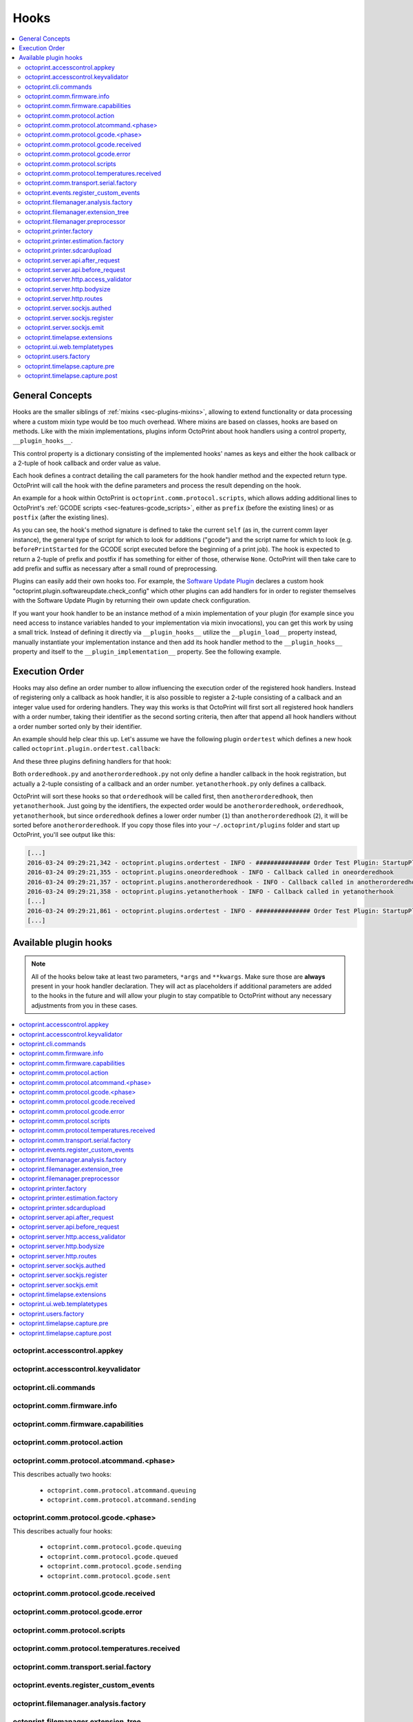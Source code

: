 .. _sec-plugins-hooks:

Hooks
=====

.. contents::
   :local:

.. _sec-plugins-hooks-general:

General Concepts
----------------

Hooks are the smaller siblings of :ref:`mixins <sec-plugins-mixins>`, allowing to extend functionality or data processing where a custom mixin type
would be too much overhead. Where mixins are based on classes, hooks are based on methods. Like with the mixin
implementations, plugins inform OctoPrint about hook handlers using a control property, ``__plugin_hooks__``.

This control property is a dictionary consisting of the implemented hooks' names as keys and either the hook callback
or a 2-tuple of hook callback and order value as value.

Each hook defines a contract detailing the call parameters for the hook handler method and the expected return type.
OctoPrint will call the hook with the define parameters and process the result depending on the hook.

An example for a hook within OctoPrint is ``octoprint.comm.protocol.scripts``, which allows adding additional
lines to OctoPrint's :ref:`GCODE scripts <sec-features-gcode_scripts>`, either as ``prefix`` (before the existing lines)
or as ``postfix`` (after the existing lines).

.. code-block:: python
   :linenos:

   self._gcode_hooks = self._pluginManager.get_hooks("octoprint.comm.protocol.scripts")

   # ...

   for hook in self._gcodescript_hooks:
       try:
           retval = self._gcodescript_hooks[hook](self, "gcode", scriptName)
       except Exception:
           self._logger.exception("Error while processing gcodescript hook %s" % hook)
       else:
           if retval is None:
               continue
           if not isinstance(retval, (list, tuple)) or not len(retval) == 2:
               continue

           def to_list(data):
               if isinstance(data, str):
                   data = map(str.strip, data.split("\n"))
               elif isinstance(data, unicode):
                   data = map(unicode.strip, data.split("\n"))

               if isinstance(data, (list, tuple)):
                   return list(data)
               else:
                   return None

           prefix, suffix = map(to_list, retval)
           if prefix:
               scriptLines = list(prefix) + scriptLines
           if suffix:
               scriptLines += list(suffix)

As you can see, the hook's method signature is defined to take the current ``self`` (as in, the current comm layer instance),
the general type of script for which to look for additions ("gcode") and the script name for which to look (e.g.
``beforePrintStarted`` for the GCODE script executed before the beginning of a print job). The hook is expected to
return a 2-tuple of prefix and postfix if has something for either of those, otherwise ``None``. OctoPrint will then take
care to add prefix and suffix as necessary after a small round of preprocessing.

Plugins can easily add their own hooks too. For example, the `Software Update Plugin <https://github.com/foosel/OctoPrint/tree/master/src/octoprint/plugins/softwareupdate>`_
declares a custom hook "octoprint.plugin.softwareupdate.check_config" which other plugins can add handlers for in order
to register themselves with the Software Update Plugin by returning their own update check configuration.

If you want your hook handler to be an instance method of a mixin implementation of your plugin (for example since you
need access to instance variables handed to your implementation via mixin invocations), you can get this work
by using a small trick. Instead of defining it directly via ``__plugin_hooks__`` utilize the ``__plugin_load__``
property instead, manually instantiate your implementation instance and then add its hook handler method to the
``__plugin_hooks__`` property and itself to the ``__plugin_implementation__`` property. See the following example.

.. onlineinclude:: https://raw.githubusercontent.com/OctoPrint/Plugin-Examples/master/custom_action_command.py
   :linenos:
   :tab-width: 4
   :caption: `custom_action_command.py <https://github.com/OctoPrint/Plugin-Examples/blob/master/custom_action_command.py>`__
   :name: sec-plugin-concepts-hooks-example

.. _sec-plugins-hooks-ordering:

Execution Order
---------------

Hooks may also define an order number to allow influencing the execution order of the registered hook handlers. Instead
of registering only a callback as hook handler, it is also possible to register a 2-tuple consisting of a callback and
an integer value used for ordering handlers. They way this works is that OctoPrint will first sort all registered
hook handlers with a order number, taking their identifier as the second sorting criteria, then after that append
all hook handlers without a order number sorted only by their identifier.

An example should help clear this up. Let's assume we have the following plugin ``ordertest`` which defines a new
hook called ``octoprint.plugin.ordertest.callback``:

.. code-block:: python
   :linenos:
   :caption: ordertest.py

   import octoprint.plugin

   class OrderTestPlugin(octoprint.plugin.StartupPlugin):
       def get_sorting_key(self, sorting_context):
           return 10

       def on_startup(self, *args, **kwargs):
           self._logger.info("############### Order Test Plugin: StartupPlugin.on_startup called")
           hooks = self._plugin_manager.get_hooks("octoprint.plugin.ordertest.callback")
           for name, hook in hooks.items():
               hook()

       def on_after_startup(self):
           self._logger.info("############### Order Test Plugin: StartupPlugin.on_after_startup called")

   __plugin_name__ = "Order Test"
   __plugin_version__ = "0.1.0"
   __plugin_implementation__ = OrderTestPlugin()

And these three plugins defining handlers for that hook:

.. code-block:: python
   :linenos:
   :caption: oneorderedhook.py

   import logging

    def callback(*args, **kwargs):
        logging.getLogger("octoprint.plugins." + __name__).info("Callback called in oneorderedhook")

    __plugin_name__ = "One Ordered Hook"
    __plugin_version__ = "0.1.0"
    __plugin_hooks__ = {
        "octoprint.plugin.ordertest.callback": (callback, 1)
    }

.. code-block:: python
   :linenos:
   :caption: anotherorderedhook.py

   import logging

   def callback(*args, **kwargs):
       logging.getLogger("octoprint.plugins." + __name__).info("Callback called in anotherorderedhook")

   __plugin_name__ = "Another Ordered Hook"
   __plugin_version__ = "0.1.0"
   __plugin_hooks__ = {
       "octoprint.plugin.ordertest.callback": (callback, 2)
   }

.. code-block:: python
   :linenos:
   :caption: yetanotherhook.py

   import logging

   def callback(*args, **kwargs):
       logging.getLogger("octoprint.plugins." + __name__).info("Callback called in yetanotherhook")

   __plugin_name__ = "Yet Another Hook"
   __plugin_version__ = "0.1.0"
   __plugin_hooks__ = {
       "octoprint.plugin.ordertest.callback": callback
   }

Both ``orderedhook.py`` and ``anotherorderedhook.py`` not only define a handler callback in the hook registration,
but actually a 2-tuple consisting of a callback and an order number. ``yetanotherhook.py`` only defines a callback.

OctoPrint will sort these hooks so that ``orderedhook`` will be called first, then ``anotherorderedhook``, then
``yetanotherhook``. Just going by the identifiers, the expected order would be ``anotherorderedhook``, ``orderedhook``,
``yetanotherhook``, but since ``orderedhook`` defines a lower order number (``1``) than ``anotherorderedhook`` (``2``),
it will be sorted before ``anotherorderedhook``. If you copy those files into your ``~/.octoprint/plugins`` folder
and start up OctoPrint, you'll see output like this:

.. code-block:: none

   [...]
   2016-03-24 09:29:21,342 - octoprint.plugins.ordertest - INFO - ############### Order Test Plugin: StartupPlugin.on_startup called
   2016-03-24 09:29:21,355 - octoprint.plugins.oneorderedhook - INFO - Callback called in oneorderedhook
   2016-03-24 09:29:21,357 - octoprint.plugins.anotherorderedhook - INFO - Callback called in anotherorderedhook
   2016-03-24 09:29:21,358 - octoprint.plugins.yetanotherhook - INFO - Callback called in yetanotherhook
   [...]
   2016-03-24 09:29:21,861 - octoprint.plugins.ordertest - INFO - ############### Order Test Plugin: StartupPlugin.on_after_startup called
   [...]

.. _sec-plugins-hooks-available:

Available plugin hooks
----------------------

.. note::

   All of the hooks below take at least two parameters, ``*args`` and ``**kwargs``. Make sure those are
   **always** present in your hook handler declaration.
   They will act as placeholders if additional parameters are added to the hooks in the future and will allow
   your plugin to stay compatible to OctoPrint without any necessary adjustments from you in these cases.

.. contents::
   :local:

.. _sec-plugins-hook-accesscontrol-appkey:

octoprint.accesscontrol.appkey
~~~~~~~~~~~~~~~~~~~~~~~~~~~~~~

.. py:function:: acl_appkey_hook(*args, **kwargs)

   .. deprecated:: 1.3.11

      This functionality will be removed in 1.4.0. Use the :ref:`Application Keys Plugin workflow <sec-bundledplugins-appkeys-workflow>` instead.

   By handling this hook plugins may register additional :ref:`App session key providers <sec-api-apps-sessionkey>`
   within the system.

   Overrides this to return your additional app information to be used for validating app session keys. You'll
   need to return a list of 3-tuples of the format (id, version, public key).

   The ``id`` should be the (unique) identifier of the app. Using a domain prefix might make sense here, e.g.
   ``org.octoprint.example.MyApp``.

   ``version`` should be a string specifying the version of the app for which the public key is valid. You can
   provide the string ``any`` here, in which case the provided public key will be valid for all versions of the
   app for which no specific public key is defined.

   Finally, the public key is expected to be provided as a PKCS1 string without newlines.

   :return: A list of 3-tuples as described above
   :rtype: list

.. _sec-plugins-hook-accesscontrol-keyvalidator:

octoprint.accesscontrol.keyvalidator
~~~~~~~~~~~~~~~~~~~~~~~~~~~~~~~~~~~~

.. py:function:: acl_keyvalidator_hook(apikey, *args, **kwargs)

   Via this hook plugins may validate their own customized API keys to be used to access OctoPrint's API.

   ``apikey`` will be the API key as read from the request headers.

   Hook handlers are expected to return a :class:`~octoprint.users.User` instance here that will then be considered that
   user making the request. By returning ``None`` or nothing at all, hook handlers signal that they do not handle the
   provided key.

   **Example:**

   Allows using a user's id as their API key (for obvious reasons this is NOT recommended in production environments
   and merely provided for educational purposes):

   .. onlineinclude:: https://raw.githubusercontent.com/OctoPrint/Plugin-Examples/master/custom_keyvalidator.py
      :linenos:
      :tab-width: 4
      :caption: `custom_keyvalidator.py <https://github.com/OctoPrint/Plugin-Examples/blob/master/custom_keyvalidator.py>`_

   .. versionadded:: 1.3.6

   :param str apikey: The API key to validate
   :return: The user in whose name the request will be processed further
   :rtype: :class:`~octoprint.users.User`

.. _sec-plugins-hook-cli-commands:

octoprint.cli.commands
~~~~~~~~~~~~~~~~~~~~~~

.. py:function:: cli_commands_hook(cli_group, pass_octoprint_ctx, *args, **kwargs)

   By providing a handler for this hook plugins may register commands on OctoPrint's command line interface (CLI).

   Handlers are expected to return a list of callables annotated as `Click commands <http://click.pocoo.org/5/>`_ to register with the
   CLI.

   The custom ``MultiCommand`` instance :class:`~octoprint.cli.plugins.OctoPrintPluginCommands` is provided
   as parameter. Via that object handlers may access the *global* :class:`~octoprint.settings.Settings`
   and the :class:`~octoprint.plugin.core.PluginManager` instance as ``cli_group.settings`` and ``cli_group.plugin_manager``.

   **Example:**

   Registers two new commands, ``custom_cli_command:greet`` and ``custom_cli_command:random`` with
   OctoPrint:

   .. onlineinclude:: https://raw.githubusercontent.com/OctoPrint/Plugin-Examples/master/custom_cli_command.py
      :linenos:
      :tab-width: 4
      :caption: `custom_cli_command.py <https://github.com/OctoPrint/Plugin-Examples/blob/master/custom_cli_command.py>`_

   Calling ``octoprint plugins --help`` shows the two new commands:

   .. code-block:: none

      $ octoprint plugins --help
      Usage: octoprint plugins [OPTIONS] COMMAND [ARGS]...

        Additional commands provided by plugins.

      Options:
        --help  Show this message and exit.

      Commands:
        custom_cli_command:greet   Greet someone by name, the greeting can be...
        custom_cli_command:random  Greet someone by name with a random greeting.
        softwareupdate:check       Check for updates.
        softwareupdate:update      Apply updates.

   Each also has an individual help output:

   .. code-block:: none

      $ octoprint plugins custom_cli_command:greet --help
      Usage: octoprint plugins custom_cli_command:greet [OPTIONS] [NAME]

        Greet someone by name, the greeting can be customized.

      Options:
        -g, --greeting TEXT  The greeting to use
        --help               Show this message and exit.

      $ octoprint plugins custom_cli_command:random --help
      Usage: octoprint plugins custom_cli_command:random [OPTIONS] [NAME]

        Greet someone by name with a random greeting.

      Options:
        --help  Show this message and exit.

   And of course they work too:

   .. code-block:: none

      $ octoprint plugins custom_cli_command:greet
      Hello World!

      $ octoprint plugins custom_cli_command:greet --greeting "Good morning"
      Good morning World!

      $ octoprint plugins custom_cli_command:random stranger
      Hola stranger!

   .. note::

      If your hook handler is an instance method of a plugin mixin implementation, be aware that the hook will be
      called without OctoPrint initializing your implementation instance. That means that **none** of the
      :ref:`injected properties <sec-plugins-mixins-injectedproperties>` will be available and also the
      :meth:`~octoprint.plugin.Plugin.initialize` method will not be called.

      Your hook handler will have access to the plugin manager as ``cli_group.plugin_manager`` and to the
      *global* settings as ``cli_group.settings``. You can have your handler turn the latter into a
      :class:`~octoprint.plugin.PluginSettings` instance by using :func:`octoprint.plugin.plugin_settings_from_settings_plugin`
      if your plugin's implementation implements the :class:`~octoprint.plugin.SettingsPlugin` mixin and inject
      that and the plugin manager instance yourself:

      .. code-block:: python

         import octoprint.plugin

         class MyPlugin(octoprint.plugin.SettingsPlugin):

             def get_cli_commands(self, cli_group, pass_octoprint_ctx, *args, **kwargs):
                 import logging

                 settings = cli_group._settings
                 plugin_settings = octoprint.plugin.plugin_settings_for_settings_plugin("myplugin", self)
                 if plugin_settings is None:
                     # this can happen if anything goes wrong with preparing the PluginSettings instance
                     return dict()

                 self._settings = plugin_settings
                 self._plugin_manager = cli_group._plugin_manager
                 self._logger = logging.getLogger(__name__)

                 ### command definition starts here

                 # ...


      No other platform components will be available - the CLI runs outside of a running, fully initialized
      OctoPrint server context, so there is absolutely no way to access a printer connection, the event bus or
      anything else like that. The only things available are the settings and the plugin manager.

   :return: A list of `Click commands or groups <http://click.pocoo.org/5/commands/>`_ to provide on
            OctoPrint's CLI.
   :rtype: list

.. _sec-plugins-hook-comm-firmware-info:

octoprint.comm.firmware.info
~~~~~~~~~~~~~~~~~~~~~~~~~~~~

.. py:function:: firmware_info_hook(comm_instance, firmware_name, firmware_data, *args, **kwargs)

   Be notified of firmware information received from the printer following an ``M115``.

   Hook handlers may use this to react/adjust behaviour based on reported firmware data. OctoPrint parses the received
   report line and provides the parsed ``firmware_name`` and additional ``firmware_data`` contained therein. A
   response line ``FIRMWARE_NAME:Some Firmware Name FIRMWARE_VERSION:1.2.3 PROTOCOL_VERSION:1.0`` for example will
   be turned into a ``dict`` looking like this:

   .. code-block:: python

      dict(FIRMWARE_NAME="Some Firmware Name",
           FIRMWARE_VERSION="1.2.3",
           PROTOCOL_VERSION="1.0")

   ``firmware_name`` will be ``Some Firmware Name`` in this case.

   .. warning::

      Make sure to not perform any computationally expensive or otherwise long running actions within these handlers as
      you will effectively block the receive loop, causing the communication with the printer to stall.

      This includes I/O of any kind.

   :param object comm_instance: The :class:`~octoprint.util.comm.MachineCom` instance which triggered the hook.
   :param str firmware_name: The name of the parsed capability
   :param dict firmware_data: All data contained in the ``M115`` report

.. _sec-plugins-hook-comm-firmware-capabilities:

octoprint.comm.firmware.capabilities
~~~~~~~~~~~~~~~~~~~~~~~~~~~~~~~~~~~~

.. py:function:: firmware_capability_hook(comm_instance, capability, enabled, already_defined, *args, **kwargs)

   Be notified of capability report entries received from the printer.

   Hook handlers may use this to react to custom firmware capabilities. OctoPrint parses the received capability
   line and provides the parsed ``capability`` and whether it's ``enabled`` to the handler. Additionally all already
   parsed capabilities will also be provided.

   Note that hook handlers will be called once per received capability line.

   .. warning::

      Make sure to not perform any computationally expensive or otherwise long running actions within these handlers as
      you will effectively block the receive loop, causing the communication with the printer to stall.

      This includes I/O of any kind.

   :param object comm_instance: The :class:`~octoprint.util.comm.MachineCom` instance which triggered the hook.
   :param str capability: The name of the parsed capability
   :param bool enabled: Whether the capability is reported as enabled or disabled
   :param dict already_defined: Already defined capabilities (capability name mapped to enabled flag)

.. _sec-plugins-hook-comm-protocol-action:

octoprint.comm.protocol.action
~~~~~~~~~~~~~~~~~~~~~~~~~~~~~~

.. py:function:: protocol_action_hook(comm_instance, line, action, *args, **kwargs)

   React to a :ref:`action command <sec-features-action_commands>` received from the printer.

   Hook handlers may use this to react to custom firmware messages. OctoPrint parses the received action
   command ``line`` and provides the parsed ``action`` (so anything after ``// action:``) to the hook handler.

   No returned value is expected.

   .. warning::

      Make sure to not perform any computationally expensive or otherwise long running actions within your handlers as
      you will effectively block the receive loop, causing the communication with the printer to stall.

      This includes I/O of any kind.

   **Example:**

   Logs if the ``custom`` action (``// action:custom``) is received from the printer's firmware.

   .. onlineinclude:: https://raw.githubusercontent.com/OctoPrint/Plugin-Examples/master/custom_action_command.py
      :linenos:
      :tab-width: 4
      :caption: `custom_action_command.py <https://github.com/OctoPrint/Plugin-Examples/blob/master/custom_action_command.py>`__

   :param object comm_instance: The :class:`~octoprint.util.comm.MachineCom` instance which triggered the hook.
   :param str line: The complete line as received from the printer, format ``// action:<command>``
   :param str action: The parsed out action command, so for a ``line`` like ``// action:some_command`` this will be
       ``some_command``

.. _sec-plugins-hook-comm-protocol-atcommand-phase:

octoprint.comm.protocol.atcommand.<phase>
~~~~~~~~~~~~~~~~~~~~~~~~~~~~~~~~~~~~~~~~~

This describes actually two hooks:

  * ``octoprint.comm.protocol.atcommand.queuing``
  * ``octoprint.comm.protocol.atcommand.sending``

.. py:function:: protocol_atcommandphase_hook(comm_instance, phase, command, parameters, tags=None, *args, **kwargs)

   Trigger on :ref:`@ commands <sec-features-atcommands>` as they progress through the ``queuing`` and ``sending``
   phases of the comm layer. See :ref:`the gcode phase hook <sec-plugins-hook-comm-protocol-gcode-phase>` for a
   detailed description of each of these phases.

   Hook handlers may use this to react to arbitrary :ref:`@ commands <sec-features-atcommands>` included in GCODE files
   streamed to the printer or sent as part of GCODE scripts, through the API or plugins.

   Please note that these hooks do not allow to rewrite, suppress or expand @ commands, they are merely callbacks to
   trigger the *actual execution* of whatever functionality lies behind a given @ command, similar to
   :ref:`the action command hook <sec-plugins-hook-comm-protocol-action>`.

   .. warning::

      Make sure to not perform any computationally expensive or otherwise long running actions within your handlers as
      you will effectively block the send/receive loops, causing the communication with the printer to stall.

      This includes I/O of any kind.

   **Example**

   Pause the print on ``@wait`` (this mirrors the implementation of the built-in ``@pause`` command, just with a
   different name).

   .. onlineinclude:: https://raw.githubusercontent.com/OctoPrint/Plugin-Examples/master/custom_atcommand.py
      :linenos:
      :tab-width: 4
      :caption: `custom_action_command.py <https://github.com/OctoPrint/Plugin-Examples/blob/master/custom_atcommand.py>`__

   :param object comm_instance: The :class:`~octoprint.util.comm.MachineCom` instance which triggered the hook.
   :param str phase: The current phase in the command progression, either ``queuing`` or ``sending``. Will always
       match the ``<phase>`` of the hook.
   :param str cmd: The @ command without the leading @
   :param str parameters: Any parameters provided to the @ command. If none were provided this will be an empty string.

.. _sec-plugins-hook-comm-protocol-gcode-phase:

octoprint.comm.protocol.gcode.<phase>
~~~~~~~~~~~~~~~~~~~~~~~~~~~~~~~~~~~~~

This describes actually four hooks:

  * ``octoprint.comm.protocol.gcode.queuing``
  * ``octoprint.comm.protocol.gcode.queued``
  * ``octoprint.comm.protocol.gcode.sending``
  * ``octoprint.comm.protocol.gcode.sent``

.. py:function:: protocol_gcodephase_hook(comm_instance, phase, cmd, cmd_type, gcode, subcode=None, tags=None, *args, **kwargs)

   Pre- and postprocess commands as they progress through the various phases of being sent to the printer. The phases
   are the following:

     * ``queuing``: This phase is triggered just before the command is added to the send queue of the communication layer. This
       corresponds to the moment a command is being read from a file that is currently being printed. Handlers
       may suppress or change commands or their command type here. This is the only phase that supports multi command
       expansion by having the handler return a list, see below for details.
     * ``queued``: This phase is triggered just after the command was added to the send queue of the communication layer.
       No manipulation is possible here anymore (returned values will be ignored).
     * ``sending``: This phase is triggered just before the command is actually being sent to the printer. Right afterwards
       a line number will be assigned and the command will be sent. Handlers may suppress or change commands here. The
       command type is not taken into account anymore.
     * ``sent``: This phase is triggered just after the command was handed over to the serial connection to the printer.
       No manipulation is possible here anymore (returned values will be ignored). A command that reaches the sent phase
       must not necessarily have reached the printer yet and it might also still run into communication problems and a
       resend might be triggered for it.

   Hook handlers may use this to rewrite or completely suppress certain commands before they enter the send queue of
   the communication layer or before they are actually sent over the serial port, or to react to the queuing or sending
   of commands after the fact. The hook handler will be called with the processing ``phase``, the ``cmd`` to be sent to
   the printer as well as the ``cmd_type`` parameter used for enqueuing (OctoPrint will make sure that the send queue
   will never contain more than one line with the same ``cmd_type``) and the detected ``gcode`` command (if it is one)
   as well as its ``subcode`` (if it has one). OctoPrint will also provide any ``tags`` attached to the command throughout
   its lifecycle.

   Tags are arbitrary strings that can be attached to a command as it moves through the various phases and can be used to e.g.
   distinguish between commands that originated in a printed file (``source:file``) vs. a configured GCODE script
   (``source:script``) vs. an API call (``source:api``) vs. a plugin (``source:plugin`` or ``source:rewrite`` and
   ``plugin:<plugin identifier>``). If during development you want to get an idea of the various possible tags, set
   the logger ``octoprint.util.comm.command_phases``  to ``DEBUG``, connect to a printer (real or virtual) and take a
   look at your ``octoprint.log`` during serial traffic:

   .. code-block:: none

      2018-02-16 18:20:31,213 - octoprint.util.comm.command_phases - DEBUG - phase: queuing | command: T0 | gcode: T | tags: [ api:printer.command, source:api, trigger:printer.commands ]
      2018-02-16 18:20:31,216 - octoprint.util.comm.command_phases - DEBUG - phase: queued | command: M117 Before T! | gcode: M117 | tags: [ api:printer.command, phase:queuing, plugin:multi_gcode_test, source:api, source:rewrite, trigger:printer.commands ]
      2018-02-16 18:20:31,217 - octoprint.util.comm.command_phases - DEBUG - phase: sending | command: M117 Before T! | gcode: M117 | tags: [ api:printer.command, phase:queuing, plugin:multi_gcode_test, source:api, source:rewrite, trigger:printer.commands ]
      2018-02-16 18:20:31,217 - octoprint.util.comm.command_phases - DEBUG - phase: queued | command: T0 | gcode: T | tags: [ api:printer.command, source:api, trigger:printer.commands ]
      2018-02-16 18:20:31,219 - octoprint.util.comm.command_phases - DEBUG - phase: queued | command: M117 After T! | gcode: M117 | tags: [ api:printer.command, phase:queuing, plugin:multi_gcode_test, source:api, source:rewrite, trigger:printer.commands ]
      2018-02-16 18:20:31,220 - octoprint.util.comm.command_phases - DEBUG - phase: sent | command: M117 Before T! | gcode: M117 | tags: [ api:printer.command, phase:queuing, plugin:multi_gcode_test, source:api, source:rewrite, trigger:printer.commands ]
      2018-02-16 18:20:31,230 - tornado.access - INFO - 204 POST /api/printer/command (127.0.0.1) 23.00ms
      2018-02-16 18:20:31,232 - tornado.access - INFO - 200 POST /api/printer/command (127.0.0.1) 25.00ms
      2018-02-16 18:20:31,232 - octoprint.util.comm.command_phases - DEBUG - phase: sending | command: T0 | gcode: T | tags: [ api:printer.command, source:api, trigger:printer.commands ]
      2018-02-16 18:20:31,234 - octoprint.util.comm.command_phases - DEBUG - phase: sent | command: T0 | gcode: T | tags: [ api:printer.command, source:api, trigger:printer.commands ]
      2018-02-16 18:20:31,242 - octoprint.util.comm.command_phases - DEBUG - phase: sending | command: M117 After T! | gcode: M117 | tags: [ api:printer.command, phase:queuing, plugin:multi_gcode_test, source:api, source:rewrite, trigger:printer.commands ]
      2018-02-16 18:20:31,243 - octoprint.util.comm.command_phases - DEBUG - phase: sent | command: M117 After T! | gcode: M117 | tags: [ api:printer.command, phase:queuing, plugin:multi_gcode_test, source:api, source:rewrite, trigger:printer.commands ]
      2018-02-16 18:20:38,552 - octoprint.util.comm.command_phases - DEBUG - phase: queuing | command: G91 | gcode: G91 | tags: [ api:printer.printhead, source:api, trigger:printer.commands, trigger:printer.jog ]
      2018-02-16 18:20:38,552 - octoprint.util.comm.command_phases - DEBUG - phase: queued | command: G91 | gcode: G91 | tags: [ api:printer.printhead, source:api, trigger:printer.commands, trigger:printer.jog ]
      2018-02-16 18:20:38,553 - octoprint.util.comm.command_phases - DEBUG - phase: sending | command: G91 | gcode: G91 | tags: [ api:printer.printhead, source:api, trigger:printer.commands, trigger:printer.jog ]
      2018-02-16 18:20:38,553 - octoprint.util.comm.command_phases - DEBUG - phase: queuing | command: G1 X10 F6000 | gcode: G1 | tags: [ api:printer.printhead, source:api, trigger:printer.commands, trigger:printer.jog ]
      2018-02-16 18:20:38,555 - octoprint.util.comm.command_phases - DEBUG - phase: queued | command: G1 X10 F6000 | gcode: G1 | tags: [ api:printer.printhead, source:api, trigger:printer.commands, trigger:printer.jog ]
      2018-02-16 18:20:38,556 - octoprint.util.comm.command_phases - DEBUG - phase: sent | command: G91 | gcode: G91 | tags: [ api:printer.printhead, source:api, trigger:printer.commands, trigger:printer.jog ]
      2018-02-16 18:20:38,556 - octoprint.util.comm.command_phases - DEBUG - phase: queuing | command: G90 | gcode: G90 | tags: [ api:printer.printhead, source:api, trigger:printer.commands, trigger:printer.jog ]
      2018-02-16 18:20:38,558 - octoprint.util.comm.command_phases - DEBUG - phase: queued | command: G90 | gcode: G90 | tags: [ api:printer.printhead, source:api, trigger:printer.commands, trigger:printer.jog ]

   Defining a ``cmd_type`` other than None will make sure OctoPrint takes care of only having one command of that type
   in its sending queue. Predefined types are ``temperature_poll`` for temperature polling via ``M105`` and
   ``sd_status_poll`` for polling the SD printing status via ``M27``.

   ``phase`` will always match the ``<phase>`` part of the implemented hook (e.g. ``octoprint.comm.protocol.gcode.queued``
   handlers will always be called with ``phase`` set to ``queued``). This parameter is provided so that plugins may
   utilize the same hook for multiple phases if required.

   Handlers are expected to return one of the following result variants:

     * ``None``: Don't change anything. Note that Python functions will also automatically return ``None`` if
       an empty ``return`` statement is used or just nothing is returned explicitly from the handler. Hence, the following
       examples are all falling into this category and equivalent:

       .. code-block:: python

          def one(*args, **kwargs):
              print("I return None explicitly")
              return None

          def two(*args, **kwargs):
              print("I just return without any values")
              return

          def three(*args, **kwargs):
              print("I don't explicitly return anything at all")

       Handlers which do not wish to modify (or suppress) ``cmd`` or ``cmd_type`` at all should use this option.
     * A string with the rewritten version of the ``cmd``, e.g. ``return "M110"``. To avoid situations which will be
       difficult to debug should the returned command be later changed to ``None`` (with the intent to suppress the
       command instead but actually causing ``cmd`` and ``cmd_type`` to just staying as-is), this variant should be
       entirely avoided by handlers.
     * A 1-tuple consisting of a rewritten version of the ``cmd``, e.g. ``return "M110",``, or ``None`` in order to
       suppress the command, e.g. ``return None,``. Handlers which wish to rewrite the command or to suppress it completely
       should use this option.
     * A 2-tuple consisting of a rewritten version of the ``cmd`` and the ``cmd_type``, e.g. ``return "M105", "temperature_poll"``.
       Handlers which wish to rewrite both the command and the command type should use this option.
     * A 3-tuple consisting of a rewritten version of the ``cmd``, the ``cmd_type`` and any additional ``tags`` you might
       want to attach to the lifecycle of the command in a set, e.g. ``return "M105", "temperature_poll", {"my_custom_tag"}``
     * **"queuing" phase only**: A list of any of the above to allow for expanding one command into
       many. The following example shows how any queued command could be turned into a sequence of a temperature query,
       line number reset, display of the ``gcode`` on the printer's display and finally the actual command (this example
       does not make a lot of sense to be quite honest):

       .. code-block:: python

          def rewrite_foo(self, comm_instance, phase, cmd, cmd_type, gcode, subcode=None, tags=None *args, **kwargs):
              if gcode or not cmd.startswith("@foo"):
                  return

              return [("M105", "temperature_poll"),    # 2-tuple, command & command type
                      ("M110",),                       # 1-tuple, just the command
                      "M117 echo foo: {}".format(cmd)] # string, just the command

          __plugin_hooks__ = {
              "octoprint.comm.protocol.gcode.queuing": rewrite_foo
          }

     Note: Only one command of a given ``cmd_type`` (other than None) may be queued at a time. Trying to rewrite the ``cmd_type``
     to one already in the queue will give an error.

   .. warning::

      Make sure to not perform any computationally expensive or otherwise long running actions within these handlers as
      you will effectively block the send loop, causing the communication with the printer to stall.

      This includes I/O of any kind.

   **Example**

   The following hook handler replaces all ``M107`` ("Fan Off", deprecated) with an ``M106 S0`` ("Fan On" with speed
   parameter) upon queuing and logs all sent ``M106``.

   .. onlineinclude:: https://raw.githubusercontent.com/OctoPrint/Plugin-Examples/master/rewrite_m107.py
      :linenos:
      :tab-width: 4
      :caption: `rewrite_m107.py <https://github.com/OctoPrint/Plugin-Examples/blob/master/rewrite_m107.py>`_

   :param object comm_instance: The :class:`~octoprint.util.comm.MachineCom` instance which triggered the hook.
   :param str phase: The current phase in the command progression, either ``queuing``, ``queued``, ``sending`` or
       ``sent``. Will always match the ``<phase>`` of the hook.
   :param str cmd: The GCODE command for which the hook was triggered. This is the full command as taken either
       from the currently streamed GCODE file or via other means (e.g. user input our status polling).
   :param str cmd_type: Type of command, e.g. ``temperature_poll`` for temperature polling or ``sd_status_poll`` for SD
       printing status polling.
   :param str gcode: Parsed GCODE command, e.g. ``G0`` or ``M110``, may also be None if no known command could be parsed
   :param str subcode: Parsed subcode of the GCODE command, e.g. ``1`` for ``M80.1``. Will be None if no subcode was provided
       or no command could be parsed.
   :param tags: Tags attached to the command
   :return: None, 1-tuple, 2-tuple or string, see the description above for details.

.. _sec-plugins-hook-comm-protocol-gcode-received:

octoprint.comm.protocol.gcode.received
~~~~~~~~~~~~~~~~~~~~~~~~~~~~~~~~~~~~~~

.. py:function:: gcode_received_hook(comm_instance, line, *args, **kwargs)

   Get the returned lines sent by the printer. Handlers should return the received line or in any case, the modified
   version of it. If the handler returns None, processing will be aborted and the communication layer will get an
   empty string as the received line. Note that Python functions will also automatically return ``None`` if an empty
   ``return`` statement is used or just nothing is returned explicitly from the handler.

   .. warning::

      Make sure to not perform any computationally expensive or otherwise long running actions within these handlers as
      you will effectively block the receive loop, causing the communication with the printer to stall.

      This includes I/O of any kind.

   **Example:**

   Looks for the response of an ``M115``, which contains information about the ``MACHINE_TYPE``, among other things.

   .. onlineinclude:: https://raw.githubusercontent.com/OctoPrint/Plugin-Examples/master/read_m115_response.py
      :linenos:
      :tab-width: 4
      :caption: `read_m115_response.py <https://github.com/OctoPrint/Plugin-Examples/blob/master/read_m115_response.py>`_

   :param MachineCom comm_instance: The :class:`~octoprint.util.comm.MachineCom` instance which triggered the hook.
   :param str line: The line received from the printer.
   :return: The received line or in any case, a modified version of it.
   :rtype: str

.. _sec-plugins-hook-comm-protocol-gcode-error:

octoprint.comm.protocol.gcode.error
~~~~~~~~~~~~~~~~~~~~~~~~~~~~~~~~~~~

.. py:function:: gcode_error_hook(comm_instance, error_message, *args, **kwargs)

   Get the messages of any errors messages sent by the printer, with the leading ``Error:`` or ``!!`` already
   stripped. Handlers should return True if they handled that error internally and it should not be processed by
   the system further. Normal processing of these kinds of errors - depending on the configuration of error
   handling - involves canceling the ongoing print and possibly also disconnecting.

   Plugins might utilize this hook to handle errors generated by the printer that are recoverable in one way or
   the other and should not trigger the normal handling that assumes the worst.

   .. warning::

      Make sure to not perform any computationally expensive or otherwise long running actions within these handlers as
      you will effectively block the receive loop, causing the communication with the printer to stall.

      This includes I/O of any kind.

   **Example:**

   Looks for error messages containing "fan error" or "bed missing" (ignoring case) and marks them as handled by the
   plugin.

   .. onlineinclude:: https://raw.githubusercontent.com/OctoPrint/Plugin-Examples/master/comm_error_handler_test.py
      :linenos:
      :tab-width: 4
      :caption: `comm_error_handler_test.py <https://github.com/OctoPrint/Plugin-Examples/blob/master/comm_error_handler_test.py>`_

   :param MachineCom comm_instance: The :class:`~octoprint.util.comm.MachineCom` instance which triggered the hook.
   :param str error_message: The error message received from the printer.
   :return: True if the error was handled in the plugin and should not be processed further, False (or None) otherwise.
   :rtype: bool

.. _sec-plugins-hook-comm-protocol-scripts:

octoprint.comm.protocol.scripts
~~~~~~~~~~~~~~~~~~~~~~~~~~~~~~~

.. py:function:: protocol_scripts_hook(comm_instance, script_type, script_name, *args, **kwargs)

   Return a prefix to prepend, postfix to append, and optionally a dictionary of variables to provide to the script ``script_name`` of type ``type``. Handlers should
   make sure to only proceed with returning additional scripts if the ``script_type`` and ``script_name`` match
   handled scripts. If not, None should be returned directly.

   If the hook handler has something to add to the specified script, it may return a 2-tuple or a 3-tuple with the first entry
   defining the prefix (what to *prepend* to the script in question), the second entry defining the postfix (what to
   *append* to the script in question), and finally if desired a dictionary of variables to be made available to the script. Both prefix and postfix can be None to signify that nothing should be prepended
   respectively appended.

   The returned prefix and postfix entries may be either iterables of script lines or a string including newlines of the script lines (which
   will be split by the caller if necessary).

   **Example 1:**

   Appends an ``M117 OctoPrint connected`` to the configured ``afterPrinterConnected`` GCODE script.

   .. onlineinclude:: https://raw.githubusercontent.com/OctoPrint/Plugin-Examples/master/message_on_connect.py
      :linenos:
      :tab-width: 4
      :caption: `message_on_connect.py <https://github.com/OctoPrint/Plugin-Examples/blob/master/message_on_connect.py>`_

   **Example 2:**

   Provides the variable ``myvariable`` to the configured ``beforePrintStarted`` GCODE script.

   .. onlineinclude:: https://raw.githubusercontent.com/OctoPrint/Plugin-Examples/master/gcode_script_variables.py
      :linenos:
      :tab-width: 4
      :caption: `gcode_script_variables.py <https://github.com/OctoPrint/Plugin-Examples/blob/master/gcode_script_variables.py>`_

   :param MachineCom comm_instance: The :class:`~octoprint.util.comm.MachineCom` instance which triggered the hook.
   :param str script_type: The type of the script for which the hook was called, currently only "gcode" is supported here.
   :param str script_name: The name of the script for which the hook was called.
   :return: A 2-tuple in the form ``(prefix, postfix)``, 3-tuple in the form ``(prefix, postfix, variables)``, or None
   :rtype: tuple or None

.. _sec-plugins-hook-comm-protocol-temperatures-received:

octoprint.comm.protocol.temperatures.received
~~~~~~~~~~~~~~~~~~~~~~~~~~~~~~~~~~~~~~~~~~~~~

.. py:function:: protocol_temperatures_received_hook(comm_instance, parsed_temperatures, *args, **kwargs)

   Get the parsed temperatures returned by the printer, allowing handlers to modify them prior to handing them off
   to the system. Handlers are expected to either return ``parsed_temperatures`` as-is or a modified copy thereof.

   ``parsed_temperatures`` is a dictionary mapping from tool/bed identifier (``B``, ``T0``, ``T1``) to a 2-tuple of
   actual and target temperature, e.g. ``{'B': (45.2, 50.0), 'T0': (178.9, 210.0), 'T1': (21.3, 0.0)}``.

   This hook can be useful in cases where a printer e.g. is prone to returning garbage data from time to time, allowing
   additional sanity checking to be applied and invalid values to be filtered out. If a handler returns an empty
   dictionary or ``None``, no further processing will take place.

   .. warning::

      Make sure to not perform any computationally expensive or otherwise long running actions within these handlers as
      you will effectively block the receive loop, causing the communication with the printer to stall.

      This includes I/O of any kind.

   **Example**

   The following example shows how to filter out actual temperatures that are outside a sane range of 1°C to 300°C.

   .. onlineinclude:: https://raw.githubusercontent.com/OctoPrint/Plugin-Examples/master/sanitize_temperatures.py
      :linenos:
      :tab-width: 4
      :caption: `sanitize_temperatures.py <https://github.com/OctoPrint/Plugin-Examples/blob/master/sanitize_temperatures.py>`_

.. _sec-plugins-hook-comm-transport-serial-factory:

octoprint.comm.transport.serial.factory
~~~~~~~~~~~~~~~~~~~~~~~~~~~~~~~~~~~~~~~

.. py:function:: serial_factory_hook(comm_instance, port, baudrate, read_timeout, *args, **kwargs)

   Return a serial object to use as serial connection to the printer. If a handler cannot create a serial object
   for the specified ``port`` (and ``baudrate``), it should just return ``None``.

   If the hook handler needs to perform state switches (e.g. for autodetection) or other operations on the
   :class:`~octoprint.util.comm.MachineCom` instance, it can use the supplied ``comm_instance`` to do so. Plugin
   authors should keep in mind however that due to a pending change in the communication layer of
   OctoPrint, that interface will change in the future. Authors are advised to follow OctoPrint's development
   closely if directly utilizing :class:`~octoprint.util.comm.MachineCom` functionality.

   A valid serial instance is expected to provide the following methods, analogue to PySerial's
   `serial.Serial <https://pythonhosted.org//pyserial/pyserial_api.html#serial.Serial>`_:

   readline(size=None, eol='\n')
       Reads a line from the serial connection, compare `serial.Filelike.readline <https://pythonhosted.org//pyserial/pyserial_api.html#serial.FileLike.readline>`_.
   write(data)
       Writes data to the serial connection, compare `serial.Filelike.write <https://pythonhosted.org//pyserial/pyserial_api.html#serial.FileLike.write>`_.
   close()
       Closes the serial connection, compare `serial.Serial.close <https://pythonhosted.org//pyserial/pyserial_api.html#serial.Serial.close>`_.

   Additionally setting the following attributes need to be supported if baudrate detection is supposed to work:

   baudrate
       An integer describing the baudrate to use for the serial connection, compare `serial.Serial.baudrate <https://pythonhosted.org//pyserial/pyserial_api.html#serial.Serial.baudrate>`_.
   timeout
       An integer describing the read timeout on the serial connection, compare `serial.Serial.timeout <https://pythonhosted.org//pyserial/pyserial_api.html#serial.Serial.timeout>`_.

   **Example:**

   Serial factory similar to the default one which performs auto detection of the serial port if ``port`` is ``None``
   or ``AUTO``.

   .. code-block:: python
      :linenos:

      def default(comm_instance, port, baudrate, connection_timeout):
          if port is None or port == 'AUTO':
              # no known port, try auto detection
              comm_instance._changeState(comm_instance.STATE_DETECT_SERIAL)
              serial_obj = comm_instance._detectPort(False)
              if serial_obj is None:
                  comm_instance._log("Failed to autodetect serial port")
                  comm_instance._errorValue = 'Failed to autodetect serial port.'
                  comm_instance._changeState(comm_instance.STATE_ERROR)
                  eventManager().fire(Events.ERROR, {"error": comm_instance.getErrorString()})
                  return None

          else:
              # connect to regular serial port
              comm_instance._log("Connecting to: %s" % port)
              if baudrate == 0:
                  serial_obj = serial.Serial(str(port), 115200, timeout=connection_timeout, writeTimeout=10000, parity=serial.PARITY_ODD)
              else:
                  serial_obj = serial.Serial(str(port), baudrate, timeout=connection_timeout, writeTimeout=10000, parity=serial.PARITY_ODD)
              serial_obj.close()
              serial_obj.parity = serial.PARITY_NONE
              serial_obj.open()

          return serial_obj

   :param MachineCom comm_instance: The :class:`~octoprint.util.comm.MachineCom` instance which triggered the hook.
   :param str port: The port for which to construct a serial instance. May be ``None`` or ``AUTO`` in which case port
       auto detection is to be performed.
   :param int baudrate: The baudrate for which to construct a serial instance. May be 0 in which case baudrate auto
       detection is to be performed.
   :param int read_timeout: The read timeout to set on the serial port.
   :return: The constructed serial object ready for use, or ``None`` if the handler could not construct the object.
   :rtype: A serial instance implementing implementing the methods ``readline(...)``, ``write(...)``, ``close()`` and
       optionally ``baudrate`` and ``timeout`` attributes as described above.

.. _sec-plugins-hook-events-register_custom_events:

octoprint.events.register_custom_events
~~~~~~~~~~~~~~~~~~~~~~~~~~~~~~~~~~~~~~~

.. py:function:: register_custom_events_hook(*args, **kwargs)

   Return a list of custom :ref:`events <sec-events>` to register in the system for your plugin.

   Should return a list of strings which represent the custom events. Their name on the `octoprint.events.Events` object
   will be the returned value transformed into upper case ``CAMEL_CASE`` and prefixed with ``PLUGIN_<IDENTIFIER>``. Their
   value will be prefixed with ``plugin_<identifier>_``.

   Example:

   Consider the following hook part of a plugin with the identifier ``myplugin``. It will register two custom events
   in the system, ``octoprint.events.Events.PLUGIN_MYPLUGIN_MY_CUSTOM_EVENT`` with value ``plugin_myplugin_my_custom_event``
   and ``octoprint.events.Events.PLUGIN_MYPLUGIN_MY_OTHER_CUSTOM_EVENT`` with value ``plugin_myplugin_my_other_custom_event``.

   .. code-block:: python
      :linenos:

      def register_custom_events(*args, **kwargs):
          return ["my_custom_event", "my_other_custom_event"]

   :return: A list of custom events to register
   :rtype: list

.. _sec-plugins-hook-filemanager-analysis-factory:

octoprint.filemanager.analysis.factory
~~~~~~~~~~~~~~~~~~~~~~~~~~~~~~~~~~~~~~

.. py:function:: analysis_queue_factory_hook(*args, **kwargs)

   Return additional (or replacement) analysis queue factories used for analysing uploaded files.

   Should return a dictionary to merge with the existing dictionary of factories, mapping from extension tree leaf
   to analysis queue factory. Analysis queue factories are expected to be :class:`~octoprint.filemanager.analysis.AbstractAnalysisQueue`
   subclasses or factory methods taking one argument (the finish callback to be used by the queue implementation
   to signal that an analysis has been finished to the system). See the source of :class:`~octoprint.filemanager.analysis.GcodeAnalysisQueue`
   for an example.

   By default, only one analysis queue factory is registered in the system, for file type ``gcode``: :class:`~octoprint.filemanager.analysis.GcodeAnalysisQueue`.
   This can be replaced by plugins using this hook, allowing other approaches to file analysis.

   This is useful for plugins wishing to provide (alternative) methods of metadata analysis for printable files.

   **Example:**

   The following handler would replace the existing analysis queue for ``gcode`` files with a custom implementation:

   .. code-block:: python
      :linenos:

      from octoprint.filemanager.analysis import AbstractAnalysisQueue

      class MyCustomGcodeAnalysisQueue(AbstractAnalysisQueue):
          # ... custom implementation here ...

      def custom_gcode_analysis_queue(*args, **kwargs):
          return dict(gcode=MyCustomGcodeAnalysisQueue)

   :return: A dictionary of analysis queue factories, mapped by their targeted file type.
   :rtype: dict

.. _sec-plugins-hook-filemanager-extensiontree:

octoprint.filemanager.extension_tree
~~~~~~~~~~~~~~~~~~~~~~~~~~~~~~~~~~~~

.. py:function:: file_extension_hook(*args, **kwargs)

   Return additional entries for the tree of accepted file extensions for uploading/handling by the file manager.

   Should return a dictionary to merge with the existing extension tree, adding additional extension groups to
   ``machinecode`` or ``model`` types.

   **Example:**

   The following handler would add a new file type "x3g" as accepted ``machinecode`` format, with extensions ``x3g``
   and ``s3g``:

   .. code-block:: python
      :linenos:

      def support_x3g_machinecode(*args, **kwargs):
          return dict(
              machinecode=dict(
                  x3g=["x3g", "s3g"]
              )
          )

   .. note::

      This will only add the supplied extensions to the extension tree, allowing the files to be uploaded and managed
      through the file manager. Plugins will need to add further steps to ensure that the files will be processable
      in the rest of the system (e.g. handling/preprocessing new machine code file types for printing etc)!

   :return: The partial extension tree to merge with the full extension tree.
   :rtype: dict

.. _sec-plugins-hook-filemanager-preprocessor:

octoprint.filemanager.preprocessor
~~~~~~~~~~~~~~~~~~~~~~~~~~~~~~~~~~

.. py:function:: file_preprocessor_hook(path, file_object, links=None, printer_profile=None, allow_overwrite=False, *args, **kwargs)

   Replace the ``file_object`` used for saving added files to storage by calling :func:`~octoprint.filemanager.util.AbstractFileWrapper.save`.

   ``path`` will be the future path of the file on the storage. The file's name is accessible via
   :attr:`~octoprint.filemanager.util.AbstractFileWrapper.filename`.

   ``file_object`` will be a subclass of :class:`~octoprint.filemanager.util.AbstractFileWrapper`. Handlers may
   access the raw data of the file via :func:`~octoprint.filemanager.util.AbstractFileWrapper.stream`, e.g.
   to wrap it further. Handlers which do not wish to handle the `file_object` should just return it untouched.

   **Example**

   The following plugin example strips all comments from uploaded/generated GCODE files ending on the name postfix ``_strip``.

   .. onlineinclude:: https://raw.githubusercontent.com/OctoPrint/Plugin-Examples/master/strip_all_comments.py
      :linenos:
      :tab-width: 4
      :caption: `strip_all_comments.py <https://github.com/OctoPrint/Plugin-Examples/blob/master/strip_all_comments.py>`_

   :param str path: The path on storage the `file_object` is to be stored
   :param AbstractFileWrapper file_object: The :class:`~octoprint.filemanager.util.AbstractFileWrapper` instance
       representing the file object to store.
   :param dict links: The links that are going to be stored with the file.
   :param dict printer_profile: The printer profile associated with the file.
   :param boolean allow_overwrite: Whether to allow overwriting an existing file named the same or not.
   :return: The `file_object` as passed in or None, or a replaced version to use instead for further processing.
   :rtype: AbstractFileWrapper or None

.. _sec-plugins-hook-printer-factory:

octoprint.printer.factory
~~~~~~~~~~~~~~~~~~~~~~~~~

.. py:function:: printer_factory_hook(components, *args, **kwargs)

   Return a :class:`~octoprint.printer.PrinterInstance` instance to use as global printer object. This will
   be called only once during initial server startup.

   The provided ``components`` is a dictionary containing the already initialized system components:

     * ``plugin_manager``: The :class:`~octoprint.plugin.core.PluginManager`
     * ``printer_profile_manager``: The :class:`~octoprint.printer.profile.PrinterProfileManager`
     * ``event_bus``: The :class:`~octoprint.events.EventManager`
     * ``analysis_queue``: The :class:`~octoprint.filemanager.analysis.AnalysisQueue`
     * ``slicing_manager``: The :class:`~octoprint.slicing.SlicingManager`
     * ``file_manager``: The :class:`~octoprint.filemanager.FileManager`
     * ``app_session_manager``: The :class:`~octoprint.server.util.flask.AppSessionManager`
     * ``plugin_lifecycle_manager``: The :class:`~octoprint.server.LifecycleManager`
     * ``user_manager``: The :class:`~octoprint.users.UserManager`
     * ``preemptive_cache``: The :class:`~octoprint.server.util.flask.PreemptiveCache`

   If the factory returns anything but ``None``, it will be assigned to the global ``printer`` instance.

   If none of the registered factories return a printer instance, the default :class:`~octoprint.printer.standard.Printer`
   class will be instantiated.

   :param dict components: System components to use for printer instance initialization
   :return: The ``printer`` instance to use globally.
   :rtype: PrinterInterface subclass or None

.. _sec-plugins-hook-printer-estimation-factory:

octoprint.printer.estimation.factory
~~~~~~~~~~~~~~~~~~~~~~~~~~~~~~~~~~~~

.. py:function:: print_time_estimator_factory(*args, **kwargs)

   Return a :class:`~octoprint.printer.estimation.PrintTimeEstimator` subclass (or factory) to use for print time
   estimation. This will be called on each start of a print or streaming job with a single parameter ``job_type``
   denoting the type of job that was just started: ``local`` meaning a print of a local file through the serial connection,
   ``sdcard`` a print of a file stored on the printer's SD card, ``stream`` the streaming of a local file to the
   printer's SD card.

   This is useful for plugins wishing to provide alternative methods of live print time estimation.

   If none of the registered factories return a ``PrintTimeEstimator`` subclass, the default :class:`~octoprint.printer.estimation.PrintTimeEstimator`
   will be used.

   **Example:**

   The following example would replace the stock print time estimator with (a nonsensical) one that always estimates
   two hours of print time left:

   .. code-block:: python

      from octoprint.printer.estimation import PrintTimeEstimator

      class CustomPrintTimeEstimator(PrintTimeEstimator):
          def __init__(self, job_type):
              pass

          def estimate(self, progress, printTime, cleanedPrintTime, statisticalTotalPrintTime, statisticalTotalPrintTimeType):
              # always reports 2h as printTimeLeft
              return 2 * 60 * 60, "estimate"

      def create_estimator_factory(*args, **kwargs):
          return CustomPrintTimeEstimator

      __plugin_hooks__ = {
      	"octoprint.printer.estimation.factory": create_estimator_factory
      }


   :return: The :class:`~octoprint.printer.estimation.PrintTimeEstimator` class to use, or a factory method
   :rtype: class or function

.. _sec-plugins-hook-octoprint-printer-sdcardupload:

octoprint.printer.sdcardupload
~~~~~~~~~~~~~~~~~~~~~~~~~~~~~~

.. py:function:: sd_card_upload_hook(printer, filename, path, start_callback, success_callback, failure_callback, *args, **kwargs)

   Via this hook plugins can change the way files are being uploaded to the sd card of the printer.

   Implementations **must** call the provided ``start_callback`` on start of the file transfer and either the ``success_callback``
   or ``failure_callback`` on the end of the file transfer, depending on whether it was successful or not.

   The ``start_callback`` has the following signature:

   .. code-block:: python

      def start_callback(local_filename, remote_filename):
          # ...

   ``local_filename`` must be the name of the file on the ``local`` storage, ``remote_filename`` the name of the file
   to be created on the ``sdcard`` storage.

   ``success_callback`` and ``failure_callback`` both have the following signature:

   .. code-block:: python

      def success_or_failure_callback(local_filename, remote_filename, elapsed):
          # ...

   ``local_filename`` must be the name of the file on the ``local`` storage, ``remote_filename`` the name of the file
   to be created on the ``sdcard`` storage. ``elapsed`` is the elapsed time in seconds.

   If the hook is going to handle the upload, it must return the (future) remote filename of the file on the ``sdcard``
   storage. If it returns ``None`` (or an otherwise falsy value), OctoPrint will interpret this as the hook not going to
   handle the file upload, in which case the next hook or - if no other hook is registered - the default implementation
   will be called.

   **Example**

   The following example creates a dummy SD card uploader that does nothing but sleep for ten seconds when a file
   is supposed to be uploaded. Note that the long running process of sleeping for ten seconds is extracted into its
   own thread, which is important in order to not block the main application!

   .. code-block:: python

      import threading
      import logging
      import time

      def nop_upload_to_sd(printer, filename, path, sd_upload_started, sd_upload_succeeded, sd_upload_failed, *args, **kwargs):
          logger = logging.getLogger(__name__)

          remote_name = printer._get_free_remote_name(filename)
          logger.info("Starting dummy SDCard upload from {} to {}".format(filename, remote_name))

          sd_upload_started(filename, remote_name)

          def process():
              logger.info("Sleeping 10s...")
              time.sleep(10)
              logger.info("And done!")
              sd_upload_succeeded(filename, remote_name, 10)

          thread = threading.Thread(target=process)
          thread.daemon = True
          thread.start()

          return remote_name

      __plugin_name__ = "No-op SDCard Upload Test"
      __plugin_hooks__ = {
          "octoprint.printer.sdcardupload": nop_upload_to_sd
      }

   .. versionadded:: 1.3.11

   :param object printer: the :py:class:`~octoprint.printer.PrinterInterface` instance the hook was called from
   :param str filename: filename on the ``local`` storage
   :param str path: path of the file in the local file system
   :param function sd_upload_started: callback for when the upload started
   :param function sd_upload_success: callback for successful finish of upload
   :param function sd_upload_failure: callback for failure of upload
   :return: the name of the file on the ``sdcard`` storage or ``None``
   :rtype: string or ``None``

.. _sec-plugins-hook-server-http-after_request:

octoprint.server.api.after_request
~~~~~~~~~~~~~~~~~~~~~~~~~~~~~~~~~~

.. py:function:: after_request_handlers_hook(*args, **kwargs)

   Allows adding additional after-request-handlers to API endpoints defined by OctoPrint itself and installed plugins.

   Your plugin might need this to further restrict access to API methods. See the bundled "Force Login" plugin for a
   usage example.

   .. important::

      Implementing this hook will make your plugin require a restart of OctoPrint for enabling/disabling it fully.

.. _sec-plugins-hook-server-http-before_request:

octoprint.server.api.before_request
~~~~~~~~~~~~~~~~~~~~~~~~~~~~~~~~~~~

.. py:function:: after_request_handlers_hook(*args, **kwargs)

   Allows adding additional before-request-handlers to API endpoints defined by OctoPrint itself and installed plugins.

   Your plugin might need this to further restrict access to API methods. See the bundled "Force Login" plugin for a
   usage example.

   .. important::

      Implementing this hook will make your plugin require a restart of OctoPrint for enabling/disabling it fully.

.. _sec-plugins-hook-server-http-access_validator:

octoprint.server.http.access_validator
~~~~~~~~~~~~~~~~~~~~~~~~~~~~~~~~~~~~~~

.. py:function:: access_validator_hook(request, *args, **kwargs)

   Allows adding additional access validators to the default tornado routers.

   Your plugin might need to this to restrict acccess to downloads and webcam snapshots further. See the bundled
   "Force Login" plugin for a usage example.

   .. important::

      Implementing this hook will make your plugin require a restart of OctoPrint for enabling/disabling it fully.

.. _sec-plugins-hook-server-http-bodysize:

octoprint.server.http.bodysize
~~~~~~~~~~~~~~~~~~~~~~~~~~~~~~

.. py:function:: server_bodysize_hook(current_max_body_sizes, *args, **kwargs)

   Allows extending the list of custom maximum body sizes on the web server per path and HTTP method with custom entries
   from plugins.

   Your plugin might need this if you want to allow uploading files larger than 100KB (the default maximum upload size
   for anything but the ``/api/files`` endpoint).

   ``current_max_body_sizes`` will be a (read-only) list of the currently configured maximum body sizes, in case you
   want to check from your plugin if you need to even add a new entry.

   The hook must return a list of 3-tuples (the list's length can be 0). Each 3-tuple should have the HTTP method
   against which to match as first, a regular expression for the path to match against and the maximum body size as
   an integer as the third entry.

   The path of the route will be prefixed by OctoPrint with ``/plugin/<plugin identifier>/`` (if the path already begins
   with a ``/`` that will be stripped first).

   .. important::

      Implementing this hook will make your plugin require a restart of OctoPrint for enabling/disabling it fully.

   **Example**

   The following plugin example sets the maximum body size for ``POST`` requests against four custom URLs to 100, 200,
   500 and 1024KB. To test its functionality try uploading files larger or smaller than an endpoint's configured maximum
   size (as multipart request with the file upload residing in request parameter ``file``) and observe the behaviour.

   .. onlineinclude:: https://raw.githubusercontent.com/OctoPrint/Plugin-Examples/master/increase_bodysize.py
      :linenos:
      :tab-width: 4
      :caption: `increase_bodysize.py <https://github.com/OctoPrint/Plugin-Examples/blob/master/increase_bodysize.py>`_

   :param list current_max_body_sizes: read-only list of the currently configured maximum body sizes
   :return: A list of 3-tuples with additional request specific maximum body sizes as defined above
   :rtype: list

.. _sec-plugins-hook-server-http-routes:

octoprint.server.http.routes
~~~~~~~~~~~~~~~~~~~~~~~~~~~~

.. py:function:: server_route_hook(server_routes, *args, **kwargs)

   Allows extending the list of routes registered on the web server.

   This is interesting for plugins which want to provide their own download URLs which will then be delivered statically
   following the same path structure as regular downloads.

   ``server_routes`` will be a (read-only) list of the currently defined server routes, in case you want to check from
   your plugin against that.

   The hook must return a list of 3-tuples (the list's length can be 0). Each 3-tuple should have the path of the route
   (a string defining its regular expression) as the first, the `RequestHandler <http://tornado.readthedocs.org/en/branch4.0/web.html#request-handlers>`_
   class to use for the route as the second and a dictionary with keywords parameters for the defined request handler as
   the third entry.

   The path of the route will be prefixed by OctoPrint with ``/plugin/<plugin identifier>/`` (if the path already begins
   with a ``/`` that will be stripped first).

   .. note::

      Static routes provided through this hook take precedence over routes defined through blueprints.

      If your plugin also implements the :class:`~octoprint.plugin.BlueprintPlugin` mixin and has defined a route for a
      view on that which matches one of the paths provided via its ``octoprint.server.http.routes`` hook handler, the
      view of the blueprint will thus not be reachable since processing of the request will directly be handed over
      to your defined handler class.

   .. important::

      Implementing this hook will make your plugin require a restart of OctoPrint for enabling/disabling it fully.

   **Example**

   The following example registers two new routes ``/plugin/add_tornado_route/download`` and ``/plugin/add_tornado_route/forward``
   in the webserver which roughly replicate the functionality of ``/downloads/files/local`` and ``/downloads/camera/current``.

   .. onlineinclude:: https://raw.githubusercontent.com/OctoPrint/Plugin-Examples/master/add_tornado_route.py
      :linenos:
      :tab-width: 4
      :caption: `add_tornado_route.py <https://github.com/OctoPrint/Plugin-Examples/blob/master/add_tornado_route.py>`_

   .. seealso::

      :class:`~octoprint.server.util.tornado.LargeResponseHandler`
         Customized `tornado.web.StaticFileHandler <http://tornado.readthedocs.org/en/branch4.0/web.html#tornado.web.StaticFileHandler>`_
         that allows delivery of the requested resource as attachment and access validation through an optional callback.
      :class:`~octoprint.server.util.tornado.UrlForwardHandler`
         `tornado.web.RequestHandler <http://tornado.readthedocs.org/en/branch4.0/web.html#request-handlers>`_ that proxies
         requests to a preconfigured URL and returns the response.

   :param list server_routes: read-only list of the currently configured server routes
   :return: a list of 3-tuples with additional routes as defined above
   :rtype: list

.. _sec-plugins-hook-server-sockjs-authed:

octoprint.server.sockjs.authed
~~~~~~~~~~~~~~~~~~~~~~~~~~~~~~

.. py:function:: socket_authed_hook(socket, user, *args, **kwargs):

   Allows plugins to be notified that a user got authenticated or deauthenticated on the socket (e.g. due to logout).

   See the bundled :ref:`Forcelogin Plugin <sec-bundledplugins-forcelogin>` for an example on how to utilize this.

   :param object socket: the socket object which is about to be registered
   :param object user: the user that got authenticated on the socket, or None if the user got deauthenticated

.. _sec-plugins-hook-server-sockjs-register:

octoprint.server.sockjs.register
~~~~~~~~~~~~~~~~~~~~~~~~~~~~~~~~

.. py:function:: socket_registration_hook(socket, user, *args, **kwargs):

   Allows plugins to prevent a new :ref:`push socket client <sec-api-push>` to be registered to the system.

   Handlers should return either ``True`` or ``False``. ``True`` signals to proceed with normal registration. ``False``
   signals to not register the client.

   See the bundled :ref:`Forcelogin Plugin <sec-bundledplugins-forcelogin>` for an example on how to utilize this.

   :param object socket: the socket object which is about to be registered
   :param object user: the user currently authenticated on the socket - might be None
   :return: whether to proceed with registration (``True``) or not (``False``)
   :rtype: boolean

.. _sec-plugins-hook-server-sockjs-emit:

octoprint.server.sockjs.emit
~~~~~~~~~~~~~~~~~~~~~~~~~~~~

.. py:function:: socket_emit_hook(socket, user, message, payload, *args, **kwargs):

   Allows plugins to prevent any messages to be emitted on an existing :ref:`push connection <sec-api-push>`.

   Handlers should return either ``True`` to allow the message to be emitted, or ``False`` to prevent it.

   See the bundled :ref:`Forcelogin Plugin <sec-bundledplugins-forcelogin>` for an example on how to utilize this.

   :param object socket: the socket object on which a message is about to be emitted
   :param object user: the user currently authenticated on the socket - might be None
   :param string message: the message type about to be emitted
   :param dict payload: the payload of the message about to be emitted (may be None)
   :return: whether to proceed with sending the message (``True``) or not (``False``)
   :rtype: boolean

.. _sec-plugins-hook-timelapse-extensions:

octoprint.timelapse.extensions
~~~~~~~~~~~~~~~~~~~~~~~~~~~~~~

.. py:function:: timelapse_extension_hook(*args, **kwargs)

   Allows extending the set of supported file extensions for timelapse files. Handlers must return a list of
   additional file extensions.

   **Example**

   Allow the management of timelapse GIFs with extension ``gif``.

   .. code-block:: python

      def get_timelapse_extensions(*args, **kwargs):
          return ["gif"]

      __plugin_hooks__ = {
          "octoprint.timelapse.extensions": get_timelapse_extensions
      }

   :return: a list of additional file extensions
   :rtype: list

.. _sec-plugins-hook-ui-web-templatetypes:

octoprint.ui.web.templatetypes
~~~~~~~~~~~~~~~~~~~~~~~~~~~~~~

.. py:function:: templatetype_hook(template_sorting, template_rules, *args, **kwargs)

   Allows extending the set of supported template types in the web interface. This is interesting for plugins which want
   to offer other plugins to hook into their own offered UIs. Handlers must return a list of additional template
   specifications in form of 3-tuples.

   The first entry of the tuple must be the name of the template type and will be automatically prefixed with
   ``plugin_<identifier>_``.

   The second entry must be a sorting specification that defines how OctoPrint should sort multiple templates injected
   through plugins of this template type. The sorting specification should be a dict with the following possible
   entries:

   .. list-table::
      :widths: 5 95

      * - **Key**
        - **Description**
      * - key
        - The sorting key within the template config to use for sorting the list of template injections. This may be
          ``None`` in which case no sorting will be taking place. Defaults to ``name``.
      * - add
        - Usually irrelevant for custom template types, only listed for the sake of completeness. The method of adding
          the sorted list of template injections from plugins to the template injections from the
          core. May be ``append`` to append the list, ``prepend`` to prepend the list, or ``custom_append`` or
          ``custom_prepend`` to append respectively prepend but going so after preprocessing the entries and order data
          with custom functions (e.g. to inject additional entries such as the "Plugins" section header in the settings
          dialog). For custom template types this defaults to ``append``.
      * - custom_add_entries
        - Usually irrelevant for custom template types, only listed for the sake of completeness. Custom preprocessor
          for the entries provided through plugins, before they are added to the general template entries
          context variable for the current template type.
      * - custom_add_order
        - Usually irrelevant for custom template types, only listed for the sake of completeness. Custom preprocessor
          for the template order provided through plugins, before they are added to the general template order
          context variable for the current template type.

   The third entry must be a rule specification in form of a dict which tells OctoPrint how to process the template
   configuration entries provided by :func:`~octoprint.plugin.TemplatePlugin.get_template_configs` by providing
   transformation functions of various kinds:

   .. list-table::
      :widths: 5 95

      * - **Key**
        - **Description**
      * - div
        - Function that returns the id of the container for template content if not explicitly provided by the template
          config, input parameter is the name of the plugin providing the currently processed template config. If not
          provided this defaults to a lambda function of the form ``lambda x: "<plugin identifier>_<template type>_plugin_" + x``
          with ``plugin identifier`` being the identifier of the plugin providing the additional template type.
      * - template
        - Function that returns the default template filename for a template type to attempt to include in case no
          template name is explicitly provided by the template config, input parameter is the name of the plugin providing
          the current processed template config. If not provided this defaults to a lambda function of the form
          ``lambda x: x + "_plugin_<plugin identifier>_<template type>.jinja2"`` with ``plugin identifier`` being the
          identifier of the plugin providing the additional template type.
      * - to_entry
        - Function to transform a template config to the data structure stored in the Jinja context for the injected
          template. If not provided this defaults to a lambda function returning a 2-tuple of the ``name`` value of
          the template config and the template config itself (``lambda data: (data["name"], data)``)
      * - mandatory
        - A list of keys that must be included in the template config for this template type. Template configs not containing
          all of the keys in this list will be ignored. Defaults to an empty list.

   OctoPrint will provide all template configs for custom template types in the Jinja rendering context in the same way
   as it provides the template configs for core template types, through the ``templates`` context variable which is a
   dict mapping from the template type name (``plugin_<plugin identifier>_<template type>`` for custom ones) to a dict
   with ``entries`` and ``order`` values, the first containing a dict of all registered template configs, the latter
   an ordered list of all registered template keys of the type in the order they should be rendered. Plugins should
   iterate over the ``order`` list and then render each entry utilizing the template entry as provided for the key in
   the ``entries`` dict (note that this entry will have the format specified through the ``to_entry`` section in the
   template rule).

   **Example**

   The example consists of two plugins, one providing a custom template type and the other consuming it.

   First the provider:

   .. onlineinclude:: https://raw.githubusercontent.com/OctoPrint/Plugin-Examples/master/custom_template_provider/__init__.py
      :linenos:
      :tab-width: 4
      :caption: `custom_template_provider/__init__.py <https://github.com/OctoPrint/Plugin-Examples/blob/master/custom_template_provider/__init__.py>`_

   .. onlineinclude:: https://raw.githubusercontent.com/OctoPrint/Plugin-Examples/master/custom_template_provider/templates/custom_template_provider_settings.jinja2
      :linenos:
      :tab-width: 4
      :caption: `custom_template_provider/templates/custom_template_provider_settings.jinja2 <https://github.com/OctoPrint/Plugin-Examples/blob/master/custom_template_provider/templates/custom_template_provider_settings.jinja2>`_

   Then the consumer:

   .. onlineinclude:: https://raw.githubusercontent.com/OctoPrint/Plugin-Examples/master/custom_template_consumer/__init__.py
      :linenos:
      :tab-width: 4
      :caption: `custom_template_consumer/__init__.py <https://github.com/OctoPrint/Plugin-Examples/blob/master/custom_template_consumer/__init__.py>`_

   .. onlineinclude:: https://raw.githubusercontent.com/OctoPrint/Plugin-Examples/master/custom_template_consumer/templates/custom_template_consumer_awesometemplate.jinja2
      :linenos:
      :tab-width: 4
      :caption: `custom_template_consumer/templates/custom_template_consumer_awesometemplate.jinja2 <https://github.com/OctoPrint/Plugin-Examples/blob/master/custom_template_consumer/templates/custom_template_consumer_awesometemplate.jinja2>`_


   :param dict template_rules: read-only dictionary of currently configured template rules
   :param dict template_sorting: read-only dictionary of currently configured template sorting specifications
   :return: a list of 3-tuples (template type, rule, sorting spec)
   :rtype: list

.. _sec-plugins-hook-users-factory:

octoprint.users.factory
~~~~~~~~~~~~~~~~~~~~~~~

.. py:function:: user_manager_factory_hook(components, settings, *args, **kwargs)

   Return a :class:`~octoprint.users.UserManager` instance to use as global user manager object. This will
   be called only once during initial server startup.

   The provided ``components`` is a dictionary containing the already initialized system components:

     * ``plugin_manager``: The :class:`~octoprint.plugin.core.PluginManager`
     * ``printer_profile_manager``: The :class:`~octoprint.printer.profile.PrinterProfileManager`
     * ``event_bus``: The :class:`~octoprint.events.EventManager`
     * ``analysis_queue``: The :class:`~octoprint.filemanager.analysis.AnalysisQueue`
     * ``slicing_manager``: The :class:`~octoprint.slicing.SlicingManager`
     * ``file_manager``: The :class:`~octoprint.filemanager.FileManager`
     * ``app_session_manager``: The :class:`~octoprint.server.util.flask.AppSessionManager`
     * ``plugin_lifecycle_manager``: The :class:`~octoprint.server.LifecycleManager`
     * ``preemptive_cache``: The :class:`~octoprint.server.util.flask.PreemptiveCache`

   If the factory returns anything but ``None``, it will be assigned to the global ``userManager`` instance.

   If none of the registered factories return a user manager instance, the class referenced by the ``config.yaml``
   entry ``accessControl.userManager`` will be initialized if possible, otherwise a stock
   :class:`~octoprint.users.FilebasedUserManager` will be instantiated, linked to the default user storage
   file ``~/.octoprint/users.yaml``.

   :param dict components: System components to use for user manager instance initialization
   :param SettingsManager settings: The global settings manager instance to fetch configuration values from if necessary
   :return: The ``userManager`` instance to use globally.
   :rtype: UserManager subclass or None


.. _sec-plugins-hook-timelapse-capture-pre:

octoprint.timelapse.capture.pre
~~~~~~~~~~~~~~~~~~~~~~~~~~~~~~~

.. py:function:: capture_pre_hook(filename)

   Perform specific actions prior to capturing a timelapse frame.

   ``filename`` will be the future path of the frame to be saved.

   :param str filename: The future path of the frame to be saved.
   :return: None
   :rtype: None

.. _sec-plugins-hook-timelapse-capture-post:

octoprint.timelapse.capture.post
~~~~~~~~~~~~~~~~~~~~~~~~~~~~~~~~

.. py:function:: capture_post_hook(filename, success)

   Perform specific actions after capturing a timelapse frame.

   ``filename`` will be the path of the frame that should have been saved.
   ``sucesss`` indicates whether the capture was successful or not.

   :param str filename: The path of the frame that should have been saved.
   :param boolean success: Indicates whether the capture was successful or not.
   :return: None
   :rtype: None
